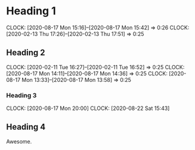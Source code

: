 * Heading 1
  CLOCK: [2020-08-17 Mon 15:16]--[2020-08-17 Mon 15:42] =>  0:26
  CLOCK: [2020-02-13 Thu 17:26]--[2020-02-13 Thu 17:51] =>  0:25
** Heading 2
   CLOCK: [2020-02-11 Tue 16:27]--[2020-02-11 Tue 16:52] =>  0:25
   CLOCK: [2020-08-17 Mon 14:11]--[2020-08-17 Mon 14:36] =>  0:25
   CLOCK: [2020-08-17 Mon 13:33]--[2020-08-17 Mon 13:58] =>  0:25
*** Heading 3
    CLOCK: [2020-08-17 Mon 20:00]
    CLOCK: [2020-08-22 Sat 15:43]
** Heading 4
   Awesome.
